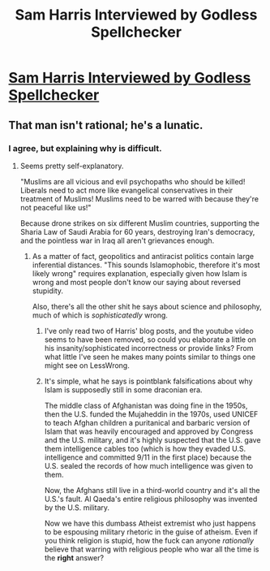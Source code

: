 #+TITLE: Sam Harris Interviewed by Godless Spellchecker

* [[http://www.youtube.com/attribution_link?a=R9ldFWXV_q4&u=%2Fwatch%3Fv%3DopKEQ2DRi8U%26feature%3Dshare][Sam Harris Interviewed by Godless Spellchecker]]
:PROPERTIES:
:Author: lauralauralauralaur
:Score: 0
:DateUnix: 1408797867.0
:DateShort: 2014-Aug-23
:END:

** That man isn't rational; he's a lunatic.
:PROPERTIES:
:Score: 1
:DateUnix: 1409539211.0
:DateShort: 2014-Sep-01
:END:

*** I agree, but explaining why is difficult.
:PROPERTIES:
:Score: 1
:DateUnix: 1409570191.0
:DateShort: 2014-Sep-01
:END:

**** Seems pretty self-explanatory.

"Muslims are all vicious and evil psychopaths who should be killed! Liberals need to act more like evangelical conservatives in their treatment of Muslims! Muslims need to be warred with because they're not peaceful like us!"

Because drone strikes on six different Muslim countries, supporting the Sharia Law of Saudi Arabia for 60 years, destroying Iran's democracy, and the pointless war in Iraq all aren't grievances enough.
:PROPERTIES:
:Score: 1
:DateUnix: 1409580434.0
:DateShort: 2014-Sep-01
:END:

***** As a matter of fact, geopolitics and antiracist politics contain large inferential distances. "This sounds Islamophobic, therefore it's most likely wrong" requires explanation, especially given how Islam is wrong and most people don't know our saying about reversed stupidity.

Also, there's all the other shit he says about science and philosophy, much of which is /sophisticatedly/ wrong.
:PROPERTIES:
:Score: 2
:DateUnix: 1409587075.0
:DateShort: 2014-Sep-01
:END:

****** I've only read two of Harris' blog posts, and the youtube video seems to have been removed, so could you elaborate a little on his insanity/sophisticated incorrectness or provide links? From what little I've seen he makes many points similar to things one might see on LessWrong.
:PROPERTIES:
:Author: Tenobrus
:Score: 1
:DateUnix: 1409623012.0
:DateShort: 2014-Sep-02
:END:


****** It's simple, what he says is pointblank falsifications about why Islam is supposedly still in some draconian era.

The middle class of Afghanistan was doing fine in the 1950s, then the U.S. funded the Mujaheddin in the 1970s, used UNICEF to teach Afghan children a puritanical and barbaric version of Islam that was heavily encouraged and approved by Congress and the U.S. military, and it's highly suspected that the U.S. gave them intelligence cables too (which is how they evaded U.S. intelligence and committed 9/11 in the first place) because the U.S. sealed the records of how much intelligence was given to them.

Now, the Afghans still live in a third-world country and it's all the U.S.'s fault. Al Qaeda's entire religious philosophy was invented by the U.S. military.

Now we have this dumbass Atheist extremist who just happens to be espousing military rhetoric in the guise of atheism. Even if you think religion is stupid, how the fuck can anyone /rationally/ believe that warring with religious people who war all the time is the *right* answer?
:PROPERTIES:
:Score: 1
:DateUnix: 1409628657.0
:DateShort: 2014-Sep-02
:END:

